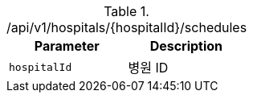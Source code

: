 .+/api/v1/hospitals/{hospitalId}/schedules+
|===
|Parameter|Description

|`+hospitalId+`
|병원 ID

|===